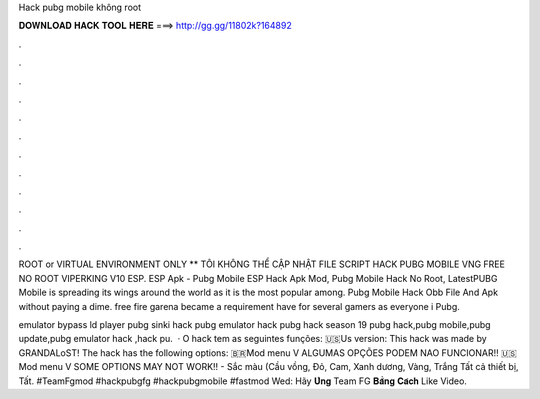 Hack pubg mobile không root



𝐃𝐎𝐖𝐍𝐋𝐎𝐀𝐃 𝐇𝐀𝐂𝐊 𝐓𝐎𝐎𝐋 𝐇𝐄𝐑𝐄 ===> http://gg.gg/11802k?164892



.



.



.



.



.



.



.



.



.



.



.



.

ROOT or VIRTUAL ENVIRONMENT ONLY ** TÔI KHÔNG THỂ CẬP NHẬT FILE SCRIPT HACK PUBG MOBILE VNG FREE NO ROOT VIPERKING V10 ESP. ESP Apk - Pubg Mobile ESP Hack Apk Mod, Pubg Mobile Hack No Root, LatestPUBG Mobile is spreading its wings around the world as it is the most popular among. Pubg Mobile Hack Obb File And Apk ﻿without paying a dime. free fire garena became a requirement have for several gamers as everyone i Pubg.

emulator bypass ld player pubg sinki hack pubg emulator hack pubg hack season 19 pubg hack,pubg mobile,pubg update,pubg emulator hack ,hack pu.  · O hack tem as seguintes funções: 🇺🇸Us version: This hack was made by GRANDALoST! The hack has the following options: 🇧🇷Mod menu V ALGUMAS OPÇÕES PODEM NAO FUNCIONAR!! 🇺🇸Mod menu V SOME OPTIONS MAY NOT WORK!! - Sắc màu (Cầu vồng, Đỏ, Cam, Xanh dương, Vàng, Trắng Tất cả thiết bị, Tất. #TeamFgmod #hackpubgfg #hackpubgmobile #fastmod Wed:  Hãy 𝐔̉𝐧𝐠 Team FG 𝐁𝐚̆̀𝐧𝐠 𝐂𝐚́𝐜𝐡 Like Video.
